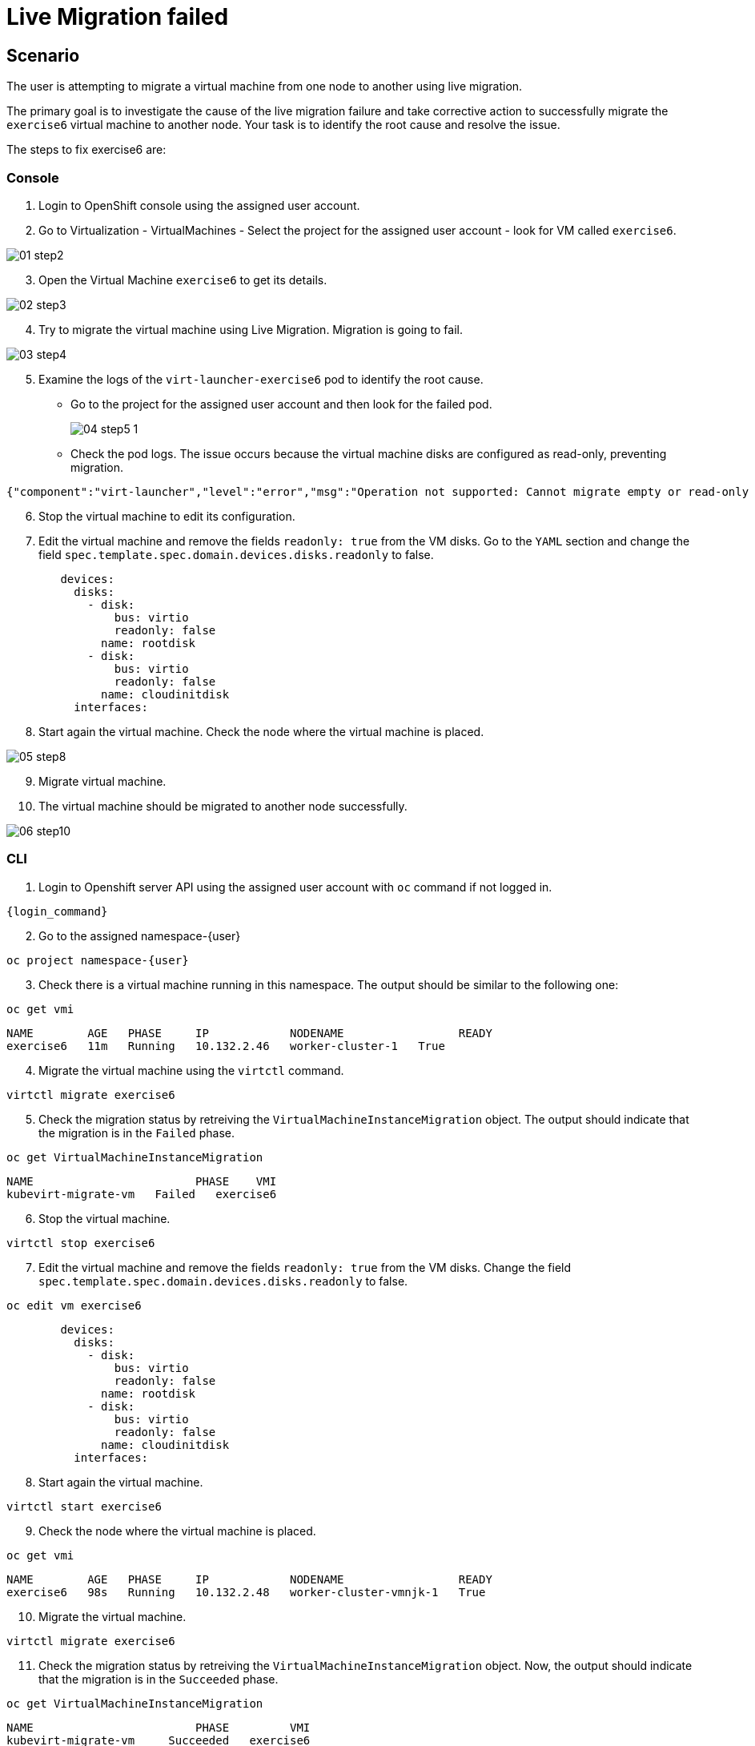 [#fix]
= Live Migration failed

== Scenario

The user is attempting to migrate a virtual machine from one node to another using live migration.

The primary goal is to investigate the cause of the live migration failure and take corrective action to successfully migrate the `exercise6` virtual machine to another node. Your task is to identify the root cause and resolve the issue.

The steps to fix exercise6 are:

=== Console

1. Login to OpenShift console using the assigned user account.

2. Go to Virtualization - VirtualMachines - Select the project for the assigned user account - look for VM called `exercise6`.

image::exercise6/01-step2.png[]

[start=3]
3. Open the Virtual Machine `exercise6` to get its details.

image::exercise6/02-step3.png[]

[start=4]
4. Try to migrate the virtual machine using Live Migration. Migration is going to fail.

image::exercise6/03-step4.png[]

[start=5]
5. Examine the logs of the `virt-launcher-exercise6` pod to identify the root cause. 

** Go to the project for the assigned user account and then look for the failed pod.
+
image::exercise6/04-step5-1.png[]
+

** Check the pod logs. The issue occurs because the virtual machine disks are configured as read-only, preventing migration. 

[source]
----
{"component":"virt-launcher","level":"error","msg":"Operation not supported: Cannot migrate empty or read-only disk vdb","pos":"qemuMigrationDstStartNBDServer:628","subcomponent":"libvirt","thread":"33","timestamp":"2024-11-20T11:44:26.459000Z"}
----

[start=6]
6. Stop the virtual machine to edit its configuration.

[start=7]
7. Edit the virtual machine and remove the fields `readonly: true` from the VM disks. Go to the `YAML` section and change the field `spec.template.spec.domain.devices.disks.readonly` to false.

[source, yaml]
----
        devices:
          disks:
            - disk:
                bus: virtio
                readonly: false
              name: rootdisk
            - disk:
                bus: virtio
                readonly: false
              name: cloudinitdisk
          interfaces:
----

[start=8]
8. Start again the virtual machine. Check the node where the virtual machine is placed.

image::exercise6/05-step8.png[]

[start=9]
9. Migrate virtual machine.

[start=10]
10. The virtual machine should be migrated to another node successfully.

image::exercise6/06-step10.png[]


=== CLI

1. Login to Openshift server API using the assigned user account with `oc` command if not logged in.

[source,sh,role=execute,subs="attributes"]
----
{login_command}
----

[start=2]
2. Go to the assigned namespace-{user}

[source,sh,role=execute,subs="attributes"]
----
oc project namespace-{user}
----

[start=3]
3. Check there is a virtual machine running in this namespace. The output should be similar to the following one: 

[source,sh,role=execute,subs="attributes"]
----
oc get vmi
----

----
NAME        AGE   PHASE     IP            NODENAME                 READY
exercise6   11m   Running   10.132.2.46   worker-cluster-1   True
----

[start=4]
4. Migrate the virtual machine using the `virtctl` command.

[source,sh,role=execute,subs="attributes"]
----
virtctl migrate exercise6
----

[start=5]
5. Check the migration status by retreiving the `VirtualMachineInstanceMigration` object. The output should indicate that the migration is in the `Failed` phase.

[source,sh,role=execute,subs="attributes"]
----
oc get VirtualMachineInstanceMigration 
----

----
NAME                        PHASE    VMI
kubevirt-migrate-vm   Failed   exercise6
----

[start=6]
6. Stop the virtual machine.

[source,sh,role=execute,subs="attributes"]
----
virtctl stop exercise6
----

[start=7]
7. Edit the virtual machine and remove the fields `readonly: true` from the VM disks. Change the field `spec.template.spec.domain.devices.disks.readonly` to false.

[source,sh,role=execute,subs="attributes"]
----
oc edit vm exercise6
----


[source, yaml]
----
        devices:
          disks:
            - disk:
                bus: virtio
                readonly: false
              name: rootdisk
            - disk:
                bus: virtio
                readonly: false
              name: cloudinitdisk
          interfaces:
----

[start=8]
8. Start again the virtual machine.

[source,sh,role=execute,subs="attributes"]
----
virtctl start exercise6
----

[start=9]
9. Check the node where the virtual machine is placed.

[source,sh,role=execute,subs="attributes"]
----
oc get vmi
----

----
NAME        AGE   PHASE     IP            NODENAME                 READY
exercise6   98s   Running   10.132.2.48   worker-cluster-vmnjk-1   True
----

[start=10]
10. Migrate the virtual machine. 

[source,sh,role=execute,subs="attributes"]
----
virtctl migrate exercise6
----

[start=11]
11. Check the migration status by retreiving the `VirtualMachineInstanceMigration` object. Now, the output should indicate that the migration is in the `Succeeded` phase.

[source,sh,role=execute,subs="attributes"]
----
oc get VirtualMachineInstanceMigration 
----

----
NAME                        PHASE         VMI
kubevirt-migrate-vm     Succeeded   exercise6
----

[start=12]
12. Check the node where the vortual machine is now placed

[source,sh,role=execute,subs="attributes"]
----
oc get vmi
----

----
NAME        AGE     PHASE     IP             NODENAME                 READY
exercise6   3m50s   Running   10.135.1.196   worker-cluster-vmnjk-3   True
----